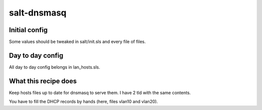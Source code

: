 salt-dnsmasq
==============

Initial config
---------------

Some values should be tweaked in salt/init.sls and every file of files.

Day to day config
------------------

All day to day config belongs in lan_hosts.sls.

What this recipe does
---------------------

Keep hosts files up to date for dnsmasq to serve them. I have 2 tld with the same contents.

You have to fill the DHCP records by hands (here, files vlan10 and vlan20).
